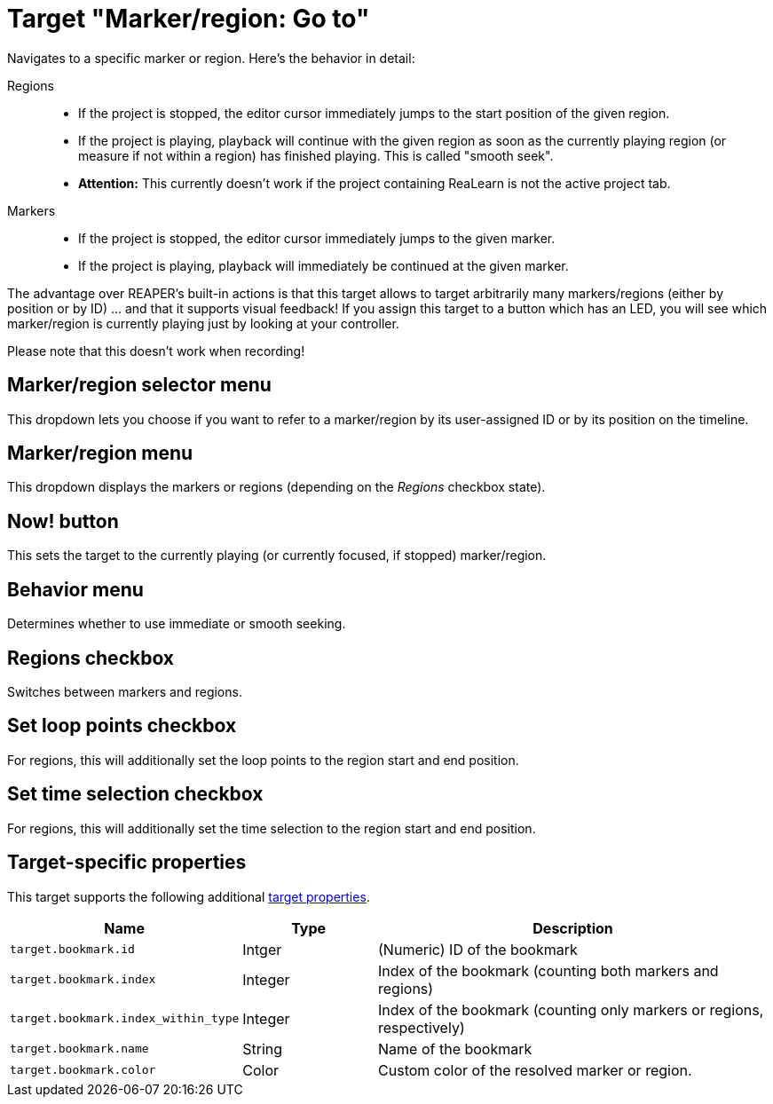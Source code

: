 [#marker-region-go-to]
= Target "Marker/region: Go to"

Navigates to a specific marker or region.
Here's the behavior in detail:

Regions::
* If the project is stopped, the editor cursor immediately jumps to the start position of the given region.
* If the project is playing, playback will continue with the given region as soon as the currently playing region (or measure if not within a region) has finished playing.
This is called "smooth seek".
* *Attention:* This currently doesn't work if the project containing ReaLearn is not the active project tab.

Markers::
* If the project is stopped, the editor cursor immediately jumps to the given marker.
* If the project is playing, playback will immediately be continued at the given marker.

The advantage over REAPER's built-in actions is that this target allows to target arbitrarily many markers/regions (either by position or by ID) … and that it supports visual feedback!
If you assign this target to a button which has an LED, you will see which marker/region is currently playing just by looking at your controller.

Please note that this doesn't work when recording!

== Marker/region selector menu

This dropdown lets you choose if you want to refer to a marker/region by its user-assigned ID or by its position on the timeline.

== Marker/region menu

This dropdown displays the markers or regions (depending on the _Regions_ checkbox state).

== Now! button

This sets the target to the currently playing (or currently focused, if stopped) marker/region.

== Behavior menu

Determines whether to use immediate or smooth seeking.

== Regions checkbox

Switches between markers and regions.

== Set loop points checkbox

For regions, this will additionally set the loop points to the region start and end position.

== Set time selection checkbox

For regions, this will additionally set the time selection to the region start and end position.

== Target-specific properties

This target supports the following additional xref:further-concepts/target-concepts.adoc#target-property[target properties].

[cols="m,1,3"]
|===
|Name|Type|Description

|target.bookmark.id | Intger | (Numeric) ID of the bookmark
|target.bookmark.index | Integer | Index of the bookmark (counting both markers and regions)
|target.bookmark.index_within_type | Integer | Index of the bookmark (counting only markers or regions, respectively)
|target.bookmark.name | String | Name of the bookmark
| target.bookmark.color | Color | Custom color of the resolved marker or region.

|===

